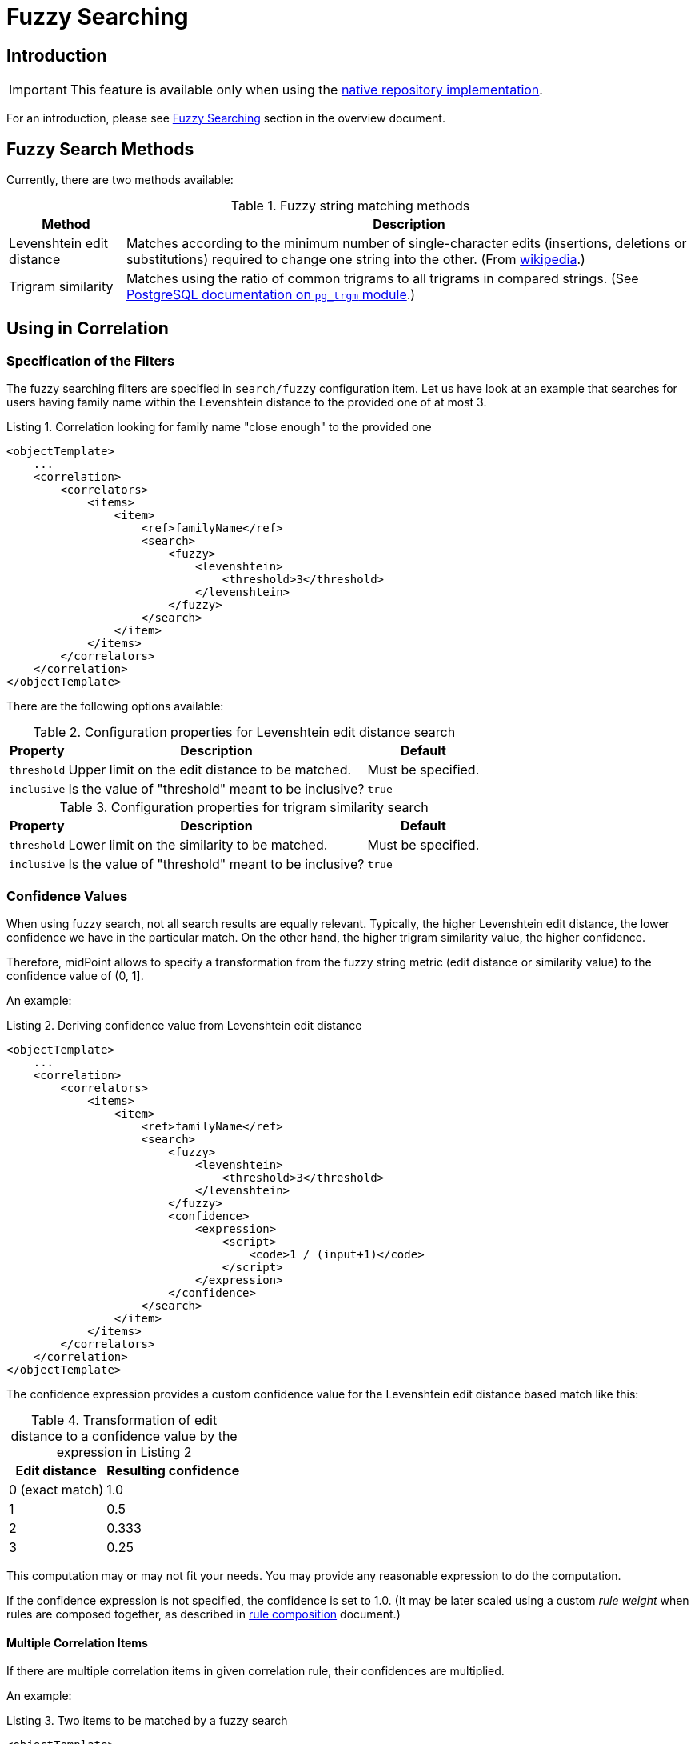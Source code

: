 = Fuzzy Searching
:page-toc: top
:page-since: "4.6"

== Introduction

IMPORTANT: This feature is available only when using the xref:/midpoint/reference/repository/native-postgresql/[native repository implementation].

For an introduction, please see xref:/midpoint/reference/correlation/#fuzzy-searching[Fuzzy Searching] section in the overview document.

== Fuzzy Search Methods

Currently, there are two methods available:

.Fuzzy string matching methods
[%header]
[%autowidth]
|===
| Method | Description
| Levenshtein edit distance
| Matches according to the minimum number of single-character edits (insertions, deletions or substitutions) required to change one string into the other.
(From link:https://en.wikipedia.org/wiki/Levenshtein_distance[wikipedia].)
| Trigram similarity
| Matches using the ratio of common trigrams to all trigrams in compared strings.
(See link:https://www.postgresql.org/docs/current/pgtrgm.html[PostgreSQL documentation on `pg_trgm` module].)
|===

== Using in Correlation

=== Specification of the Filters

The fuzzy searching filters are specified in `search/fuzzy` configuration item.
Let us have look at an example that searches for users having family name within the Levenshtein distance to the provided one of at most 3.

.Listing 1. Correlation looking for family name "close enough" to the provided one
[source,xml]
----
<objectTemplate>
    ...
    <correlation>
        <correlators>
            <items>
                <item>
                    <ref>familyName</ref>
                    <search>
                        <fuzzy>
                            <levenshtein>
                                <threshold>3</threshold>
                            </levenshtein>
                        </fuzzy>
                    </search>
                </item>
            </items>
        </correlators>
    </correlation>
</objectTemplate>
----

There are the following options available:

.Configuration properties for Levenshtein edit distance search
[%header]
[%autowidth]
|===
| Property | Description | Default
| `threshold` | Upper limit on the edit distance to be matched. | Must be specified.
| `inclusive` | Is the value of "threshold" meant to be inclusive? | `true`
|===

.Configuration properties for trigram similarity search
[%header]
[%autowidth]
|===
| Property | Description | Default
| `threshold` | Lower limit on the similarity to be matched. | Must be specified.
| `inclusive` | Is the value of "threshold" meant to be inclusive? | `true`
|===

=== Confidence Values

When using fuzzy search, not all search results are equally relevant.
Typically, the higher Levenshtein edit distance, the lower confidence we have in the particular match.
On the other hand, the higher trigram similarity value, the higher confidence.

Therefore, midPoint allows to specify a transformation from the fuzzy string metric (edit distance or similarity value) to the confidence value of (0, 1].

An example:

.Listing 2. Deriving confidence value from Levenshtein edit distance
[source,xml]
----
<objectTemplate>
    ...
    <correlation>
        <correlators>
            <items>
                <item>
                    <ref>familyName</ref>
                    <search>
                        <fuzzy>
                            <levenshtein>
                                <threshold>3</threshold>
                            </levenshtein>
                        </fuzzy>
                        <confidence>
                            <expression>
                                <script>
                                    <code>1 / (input+1)</code>
                                </script>
                            </expression>
                        </confidence>
                    </search>
                </item>
            </items>
        </correlators>
    </correlation>
</objectTemplate>
----

The confidence expression provides a custom confidence value for the Levenshtein edit distance based match like this:

.Transformation of edit distance to a confidence value by the expression in Listing 2
[%header]
[%autowidth]
|===
| Edit distance | Resulting confidence
| 0 (exact match) | 1.0
| 1 | 0.5
| 2 | 0.333
| 3 | 0.25
|===

This computation may or may not fit your needs.
You may provide any reasonable expression to do the computation.

If the confidence expression is not specified, the confidence is set to 1.0.
(It may be later scaled using a custom _rule weight_ when rules are composed together, as described in xref:/midpoint/reference/correlation/rule-composition/[rule composition] document.)

==== Multiple Correlation Items

If there are multiple correlation items in given correlation rule, their confidences are multiplied.

An example:

.Listing 3. Two items to be matched by a fuzzy search
[source,xml]
----
<objectTemplate>
    ...
    <correlation>
        <correlators>
            <items>
                <item>
                    <ref>givenName</ref>
                    <search>
                        <fuzzy>
                            <similarity>
                                <threshold>0.5</threshold>
                            </similarity>
                        </fuzzy>
                        <confidence>
                            <expression>
                                <script>
                                    <code>input</code>
                                </script>
                            </expression>
                        </confidence>
                    </search>
                </item>
                <item>
                    <ref>familyName</ref>
                    <search>
                        <fuzzy>
                            <levenshtein>
                                <threshold>3</threshold>
                            </levenshtein>
                        </fuzzy>
                        <confidence>
                            <expression>
                                <script>
                                    <code>1 / (input+1)</code>
                                </script>
                            </expression>
                        </confidence>
                    </search>
                </item>
            </items>
        </correlators>
    </correlation>
</objectTemplate>
----

The confidence factor for `givenName` is defined to be equal to the trigram similarity value.
The confidence factor for `familyName` is defined just like in the example above.

For example, if a correlation candidate has a given name with the similarity of 0.8, and the family name with an edit distance of 1, its confidence is computed as:

.Example of the confidence computation
[%header]
[%autowidth]
|===
| Property | Fuzzy search metric value | Confidence factor
| `givenName` | 0.8 | 0.8
| `familyName` | 1 | 0.5
2+| *Overall confidence* | *0.4* (= 0.8 x 0.5)
|===

== Using in Filters

[WARNING]
====
The use of fuzzy matching outside correlation is highly experimental.
In particular, matching of `PolyString` values does not work as expected.
Also, the serialization format may change in the future.

Here we describe it only for educational purposes - to emphasize the fact that correlation is ultimately implemented using regular queries.
====

A query based on the Levenshtein edit distance:

.Listing 4. Sample Levenshtein distance query in XML
[source,xml]
----
<q:query xmlns:q="http://prism.evolveum.com/xml/ns/public/query-3">
    <q:filter>
        <q:fuzzyStringMatch>
            <q:path>familyName</q:path>
            <q:value>gren</q:value>
            <q:method>
                <q:levenshtein>
                    <q:threshold>3</q:threshold>
                </q:levenshtein>
            </q:method>
        </q:fuzzyStringMatch>
    </q:filter>
</q:query>
----

A similarity-based filter:

.Listing 5. Sample trigram similarity filter in Axiom
[source,axiom]
----
familyName similarity ('gren', 0.5, true)
----
